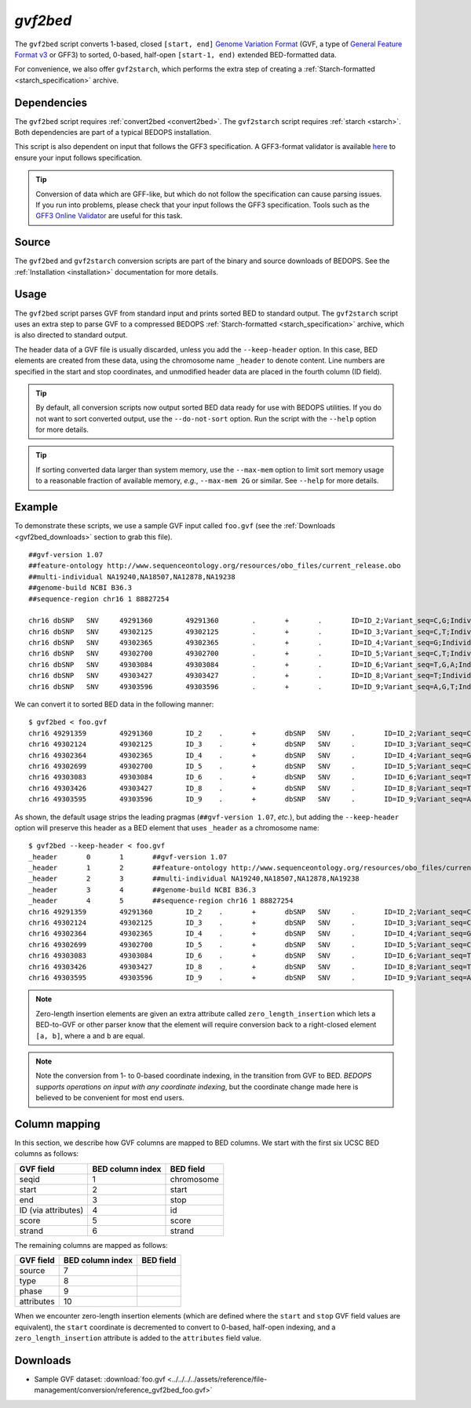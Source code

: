 .. _gvf2bed:

`gvf2bed`
=========

The ``gvf2bed`` script converts 1-based, closed ``[start, end]`` `Genome Variation Format <http://www.sequenceontology.org/resources/gvf.html#summary>`_ (GVF, a type of `General Feature Format v3 <http://www.sequenceontology.org/gff3.shtml>`_ or GFF3) to sorted, 0-based, half-open ``[start-1, end)`` extended BED-formatted data.

For convenience, we also offer ``gvf2starch``, which performs the extra step of creating a :ref:`Starch-formatted <starch_specification>` archive.

============
Dependencies
============

The ``gvf2bed`` script requires :ref:`convert2bed <convert2bed>`. The ``gvf2starch`` script requires :ref:`starch <starch>`. Both dependencies are part of a typical BEDOPS installation.

This script is also dependent on input that follows the GFF3 specification. A GFF3-format validator is available `here <http://modencode.oicr.on.ca/cgi-bin/validate_gff3_online>`_ to ensure your input follows specification.

.. tip:: Conversion of data which are GFF-like, but which do not follow the specification can cause parsing issues. If you run into problems, please check that your input follows the GFF3 specification. Tools such as the `GFF3 Online Validator <http://genometools.org/cgi-bin/gff3validator.cgi>`_ are useful for this task.

======
Source
======

The ``gvf2bed`` and ``gvf2starch`` conversion scripts are part of the binary and source downloads of BEDOPS. See the :ref:`Installation <installation>` documentation for more details.

=====
Usage
=====

The ``gvf2bed`` script parses GVF from standard input and prints sorted BED to standard output. The ``gvf2starch`` script uses an extra step to parse GVF to a compressed BEDOPS :ref:`Starch-formatted <starch_specification>` archive, which is also directed to standard output.

The header data of a GVF file is usually discarded, unless you add the ``--keep-header`` option. In this case, BED elements are created from these data, using the chromosome name ``_header`` to denote content. Line numbers are specified in the start and stop coordinates, and unmodified header data are placed in the fourth column (ID field).

.. tip:: By default, all conversion scripts now output sorted BED data ready for use with BEDOPS utilities. If you do not want to sort converted output, use the ``--do-not-sort`` option. Run the script with the ``--help`` option for more details.

.. tip:: If sorting converted data larger than system memory, use the ``--max-mem`` option to limit sort memory usage to a reasonable fraction of available memory, *e.g.*, ``--max-mem 2G`` or similar. See ``--help`` for more details.

=======
Example
=======

To demonstrate these scripts, we use a sample GVF input called ``foo.gvf`` (see the :ref:`Downloads <gvf2bed_downloads>` section to grab this file). 

::

  ##gvf-version 1.07
  ##feature-ontology http://www.sequenceontology.org/resources/obo_files/current_release.obo
  ##multi-individual NA19240,NA18507,NA12878,NA19238
  ##genome-build NCBI B36.3
  ##sequence-region chr16 1 88827254
  
  chr16	dbSNP	SNV	49291360	49291360	.	+	.	ID=ID_2;Variant_seq=C,G;Individual=0,1,2,3;Genotype=0:1,0:0,1:1,0:1;
  chr16	dbSNP	SNV	49302125	49302125	.	+	.	ID=ID_3;Variant_seq=C,T;Individual=0,1,3;Genotype=0:1,2:2,0:2;
  chr16	dbSNP	SNV	49302365	49302365	.	+	.	ID=ID_4;Variant_seq=G;Individual=0,1;Genotype=0:0,0:0;
  chr16	dbSNP	SNV	49302700	49302700	.	+	.	ID=ID_5;Variant_seq=C,T;Individual=2,3;Genotype=0:1,0:0;
  chr16	dbSNP	SNV	49303084	49303084	.	+	.	ID=ID_6;Variant_seq=T,G,A;Individual=3;Genotype=1,2:;
  chr16	dbSNP	SNV	49303427	49303427	.	+	.	ID=ID_8;Variant_seq=T;Individual=0;Genotype=0:0;
  chr16	dbSNP	SNV	49303596	49303596	.	+	.	ID=ID_9;Variant_seq=A,G,T;Individual=0,1,3;Genotype=1:2,3:3,1:3;

We can convert it to sorted BED data in the following manner:

::

  $ gvf2bed < foo.gvf 
  chr16	49291359	49291360	ID_2	.	+	dbSNP	SNV	.	ID=ID_2;Variant_seq=C,G;Individual=0,1,2,3;Genotype=0:1,0:0,1:1,0:1;zero_length_insertion=True
  chr16	49302124	49302125	ID_3	.	+	dbSNP	SNV	.	ID=ID_3;Variant_seq=C,T;Individual=0,1,3;Genotype=0:1,2:2,0:2;zero_length_insertion=True
  chr16	49302364	49302365	ID_4	.	+	dbSNP	SNV	.	ID=ID_4;Variant_seq=G;Individual=0,1;Genotype=0:0,0:0;zero_length_insertion=True
  chr16	49302699	49302700	ID_5	.	+	dbSNP	SNV	.	ID=ID_5;Variant_seq=C,T;Individual=2,3;Genotype=0:1,0:0;zero_length_insertion=True
  chr16	49303083	49303084	ID_6	.	+	dbSNP	SNV	.	ID=ID_6;Variant_seq=T,G,A;Individual=3;Genotype=1,2:;zero_length_insertion=True
  chr16	49303426	49303427	ID_8	.	+	dbSNP	SNV	.	ID=ID_8;Variant_seq=T;Individual=0;Genotype=0:0;zero_length_insertion=True
  chr16	49303595	49303596	ID_9	.	+	dbSNP	SNV	.	ID=ID_9;Variant_seq=A,G,T;Individual=0,1,3;Genotype=1:2,3:3,1:3;zero_length_insertion=True

As shown, the default usage strips the leading pragmas (``##gvf-version 1.07``, *etc.*), but adding the ``--keep-header`` option will preserve this header as a BED element that uses ``_header`` as a chromosome name:

::

  $ gvf2bed --keep-header < foo.gvf
  _header	0	1	##gvf-version 1.07
  _header	1	2	##feature-ontology http://www.sequenceontology.org/resources/obo_files/current_release.obo
  _header	2	3	##multi-individual NA19240,NA18507,NA12878,NA19238
  _header	3	4	##genome-build NCBI B36.3
  _header	4	5	##sequence-region chr16 1 88827254
  chr16	49291359	49291360	ID_2	.	+	dbSNP	SNV	.	ID=ID_2;Variant_seq=C,G;Individual=0,1,2,3;Genotype=0:1,0:0,1:1,0:1;zero_length_insertion=True
  chr16	49302124	49302125	ID_3	.	+	dbSNP	SNV	.	ID=ID_3;Variant_seq=C,T;Individual=0,1,3;Genotype=0:1,2:2,0:2;zero_length_insertion=True
  chr16	49302364	49302365	ID_4	.	+	dbSNP	SNV	.	ID=ID_4;Variant_seq=G;Individual=0,1;Genotype=0:0,0:0;zero_length_insertion=True
  chr16	49302699	49302700	ID_5	.	+	dbSNP	SNV	.	ID=ID_5;Variant_seq=C,T;Individual=2,3;Genotype=0:1,0:0;zero_length_insertion=True
  chr16	49303083	49303084	ID_6	.	+	dbSNP	SNV	.	ID=ID_6;Variant_seq=T,G,A;Individual=3;Genotype=1,2:;zero_length_insertion=True
  chr16	49303426	49303427	ID_8	.	+	dbSNP	SNV	.	ID=ID_8;Variant_seq=T;Individual=0;Genotype=0:0;zero_length_insertion=True
  chr16	49303595	49303596	ID_9	.	+	dbSNP	SNV	.	ID=ID_9;Variant_seq=A,G,T;Individual=0,1,3;Genotype=1:2,3:3,1:3;zero_length_insertion=True

.. note:: Zero-length insertion elements are given an extra attribute called ``zero_length_insertion`` which lets a BED-to-GVF or other parser know that the element will require conversion back to a right-closed element ``[a, b]``, where ``a`` and ``b`` are equal.

.. note:: Note the conversion from 1- to 0-based coordinate indexing, in the transition from GVF to BED. *BEDOPS supports operations on input with any coordinate indexing*, but the coordinate change made here is believed to be convenient for most end users.

.. _gvf2bed_column_mapping:

==============
Column mapping
==============

In this section, we describe how GVF columns are mapped to BED columns. We start with the first six UCSC BED columns as follows:

+---------------------------+---------------------+---------------+
| GVF field                 | BED column index    | BED field     |
+===========================+=====================+===============+
| seqid                     | 1                   | chromosome    |
+---------------------------+---------------------+---------------+
| start                     | 2                   | start         |
+---------------------------+---------------------+---------------+
| end                       | 3                   | stop          |
+---------------------------+---------------------+---------------+
| ID (via attributes)       | 4                   | id            |
+---------------------------+---------------------+---------------+
| score                     | 5                   | score         |
+---------------------------+---------------------+---------------+
| strand                    | 6                   | strand        |
+---------------------------+---------------------+---------------+

The remaining columns are mapped as follows:

+---------------------------+---------------------+---------------+
| GVF field                 | BED column index    | BED field     |
+===========================+=====================+===============+
| source                    | 7                   |               |
+---------------------------+---------------------+---------------+
| type                      | 8                   |               |
+---------------------------+---------------------+---------------+
| phase                     | 9                   |               |
+---------------------------+---------------------+---------------+
| attributes                | 10                  |               |
+---------------------------+---------------------+---------------+

When we encounter zero-length insertion elements (which are defined where the ``start`` and ``stop`` GVF field values are equivalent), the ``start`` coordinate is decremented to convert to 0-based, half-open indexing, and a ``zero_length_insertion`` attribute is added to the ``attributes`` field value.

.. _gvf2bed_downloads:

=========
Downloads
=========

* Sample GVF dataset: :download:`foo.gvf <../../../../assets/reference/file-management/conversion/reference_gvf2bed_foo.gvf>`

.. |--| unicode:: U+2013   .. en dash
.. |---| unicode:: U+2014  .. em dash, trimming surrounding whitespace
   :trim:
